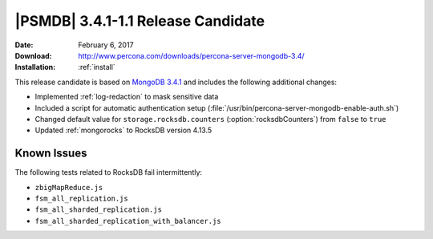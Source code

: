 .. _3.4.1-1.1rc:

=====================================
 |PSMDB| 3.4.1-1.1 Release Candidate
=====================================

:Date: February 6, 2017
:Download: http://www.percona.com/downloads/percona-server-mongodb-3.4/
:Installation: :ref:`install`

This release candidate is based on `MongoDB 3.4.1
<https://docs.mongodb.com/manual/release-notes/3.4/#dec-20-2016>`_
and includes the following additional changes:

* Implemented :ref:`log-redaction` to mask sensitive data

* Included a script for automatic authentication setup
  (:file:`/usr/bin/percona-server-mongodb-enable-auth.sh`)

* Changed default value for ``storage.rocksdb.counters``
  (:option:`rocksdbCounters`) from ``false`` to ``true``

* Updated :ref:`mongorocks` to RocksDB version 4.13.5

Known Issues
============

The following tests related to RocksDB fail intermittently:

* ``zbigMapReduce.js``
* ``fsm_all_replication.js``
* ``fsm_all_sharded_replication.js``
* ``fsm_all_sharded_replication_with_balancer.js``
